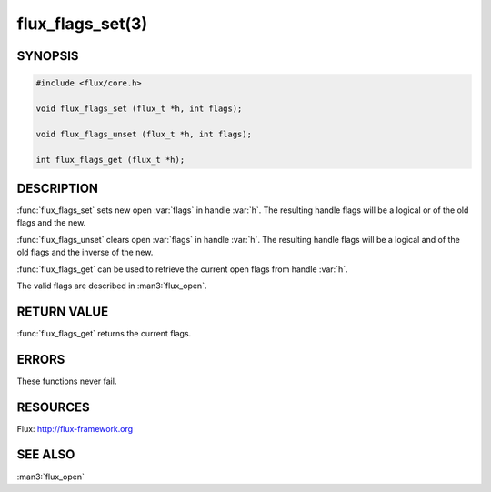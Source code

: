 =================
flux_flags_set(3)
=================

.. default-domain:: c

SYNOPSIS
========

.. code-block:: c

  #include <flux/core.h>

  void flux_flags_set (flux_t *h, int flags);

  void flux_flags_unset (flux_t *h, int flags);

  int flux_flags_get (flux_t *h);


DESCRIPTION
===========

:func:`flux_flags_set` sets new open :var:`flags` in handle :var:`h`. The
resulting handle flags will be a logical or of the old flags and the new.

:func:`flux_flags_unset` clears open :var:`flags` in handle :var:`h`. The
resulting handle flags will be a logical and of the old flags and the
inverse of the new.

:func:`flux_flags_get` can be used to retrieve the current open flags from
handle :var:`h`.

The valid flags are described in :man3:`flux_open`.


RETURN VALUE
============

:func:`flux_flags_get` returns the current flags.


ERRORS
======

These functions never fail.


RESOURCES
=========

Flux: http://flux-framework.org


SEE ALSO
========

:man3:`flux_open`
